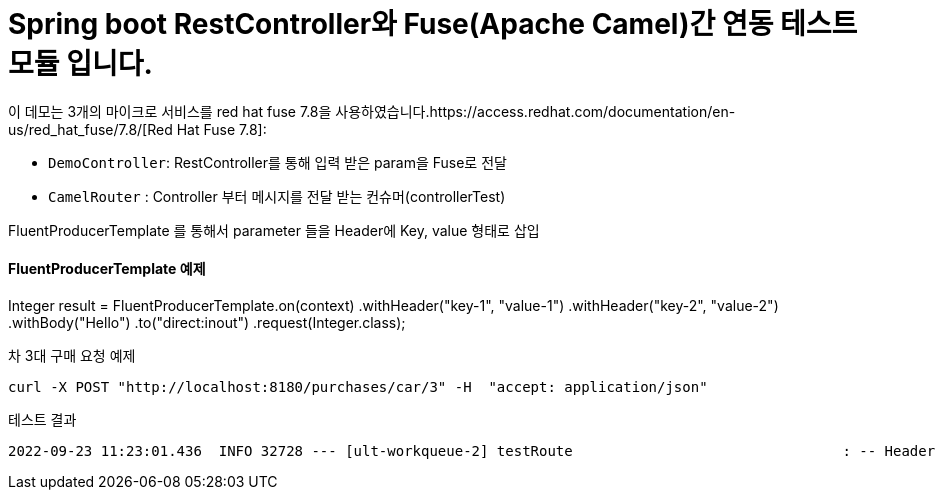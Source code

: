 = Spring boot RestController와 Fuse(Apache Camel)간 연동 테스트 모듈 입니다.

이 데모는 3개의 마이크로 서비스를 red hat fuse 7.8을 사용하였습니다.https://access.redhat.com/documentation/en-us/red_hat_fuse/7.8/[Red Hat Fuse 7.8]:

* `DemoController`: RestController를 통해 입력 받은 param을 Fuse로 전달
* `CamelRouter` : Controller 부터 메시지를 전달 받는 컨슈머(controllerTest)

FluentProducerTemplate 를 통해서 parameter 들을 Header에 Key, value 형태로 삽입

==== FluentProducerTemplate 예제 ====
Integer result = FluentProducerTemplate.on(context)
    .withHeader("key-1", "value-1")
    .withHeader("key-2", "value-2")
    .withBody("Hello")
    .to("direct:inout")
    .request(Integer.class);

차 3대 구매 요청 예제
[source,bash,options="nowrap",subs="attributes+"]
----
curl -X POST "http://localhost:8180/purchases/car/3" -H  "accept: application/json"
----

테스트 결과
----
2022-09-23 11:23:01.436  INFO 32728 --- [ult-workqueue-2] testRoute                                : -- Header HTTP_PATH --Simple: car/3
----
